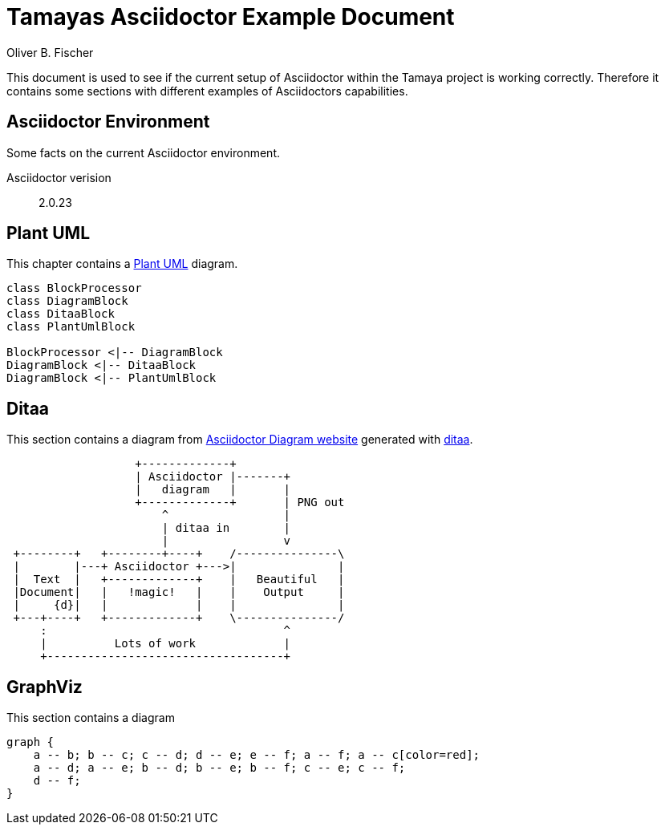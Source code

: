 = Tamayas Asciidoctor Example Document
Oliver B. Fischer

:encoding: UTF-8
:source-highlighter: coderay

This document is used to see if the current setup
of Asciidoctor within the Tamaya project is working
correctly. Therefore it contains some sections
with different examples of Asciidoctors capabilities.

== Asciidoctor Environment

Some facts on the current Asciidoctor environment.

Asciidoctor verision:: {asciidoctor-version}


== Plant UML

This chapter contains a
http://plantuml.sourceforge.net/[Plant UML] diagram.


[plantuml, diagram-classes, png]
....
class BlockProcessor
class DiagramBlock
class DitaaBlock
class PlantUmlBlock

BlockProcessor <|-- DiagramBlock
DiagramBlock <|-- DitaaBlock
DiagramBlock <|-- PlantUmlBlock
....


== Ditaa

This section contains a diagram from
http://asciidoctor.org/docs/asciidoctor-diagram/[Asciidoctor Diagram website]
generated with http://ditaa.sourceforge.net/[ditaa].

[ditaa, "asciidoctor-diagram-process"]
....
                   +-------------+
                   | Asciidoctor |-------+
                   |   diagram   |       |
                   +-------------+       | PNG out
                       ^                 |
                       | ditaa in        |
                       |                 v
 +--------+   +--------+----+    /---------------\
 |        |---+ Asciidoctor +--->|               |
 |  Text  |   +-------------+    |   Beautiful   |
 |Document|   |   !magic!   |    |    Output     |
 |     {d}|   |             |    |               |
 +---+----+   +-------------+    \---------------/
     :                                   ^
     |          Lots of work             |
     +-----------------------------------+
....



== GraphViz

This section contains a diagram
[graphviz]
....
graph {
    a -- b; b -- c; c -- d; d -- e; e -- f; a -- f; a -- c[color=red];
    a -- d; a -- e; b -- d; b -- e; b -- f; c -- e; c -- f;
    d -- f;
}
....
